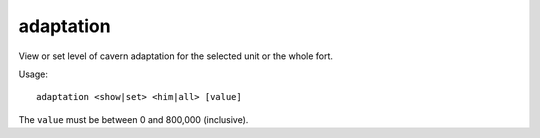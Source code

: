 
adaptation
==========
View or set level of cavern adaptation for the selected unit or the whole fort.

Usage::

    adaptation <show|set> <him|all> [value]

The ``value`` must be between 0 and 800,000 (inclusive).
